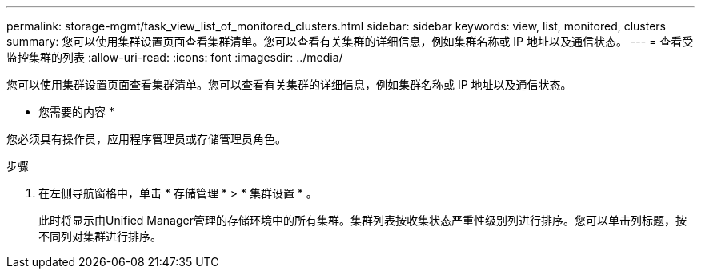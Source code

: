 ---
permalink: storage-mgmt/task_view_list_of_monitored_clusters.html 
sidebar: sidebar 
keywords: view, list, monitored, clusters 
summary: 您可以使用集群设置页面查看集群清单。您可以查看有关集群的详细信息，例如集群名称或 IP 地址以及通信状态。 
---
= 查看受监控集群的列表
:allow-uri-read: 
:icons: font
:imagesdir: ../media/


[role="lead"]
您可以使用集群设置页面查看集群清单。您可以查看有关集群的详细信息，例如集群名称或 IP 地址以及通信状态。

* 您需要的内容 *

您必须具有操作员，应用程序管理员或存储管理员角色。

.步骤
. 在左侧导航窗格中，单击 * 存储管理 * > * 集群设置 * 。
+
此时将显示由Unified Manager管理的存储环境中的所有集群。集群列表按收集状态严重性级别列进行排序。您可以单击列标题，按不同列对集群进行排序。


